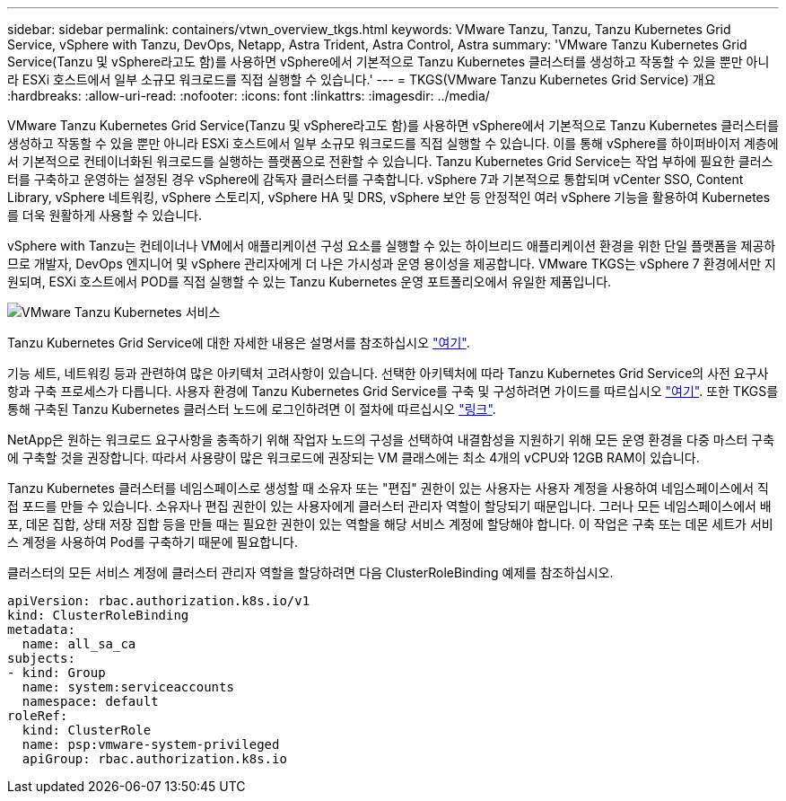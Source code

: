 ---
sidebar: sidebar 
permalink: containers/vtwn_overview_tkgs.html 
keywords: VMware Tanzu, Tanzu, Tanzu Kubernetes Grid Service, vSphere with Tanzu, DevOps, Netapp, Astra Trident, Astra Control, Astra 
summary: 'VMware Tanzu Kubernetes Grid Service(Tanzu 및 vSphere라고도 함)를 사용하면 vSphere에서 기본적으로 Tanzu Kubernetes 클러스터를 생성하고 작동할 수 있을 뿐만 아니라 ESXi 호스트에서 일부 소규모 워크로드를 직접 실행할 수 있습니다.' 
---
= TKGS(VMware Tanzu Kubernetes Grid Service) 개요
:hardbreaks:
:allow-uri-read: 
:nofooter: 
:icons: font
:linkattrs: 
:imagesdir: ../media/


[role="lead"]
VMware Tanzu Kubernetes Grid Service(Tanzu 및 vSphere라고도 함)를 사용하면 vSphere에서 기본적으로 Tanzu Kubernetes 클러스터를 생성하고 작동할 수 있을 뿐만 아니라 ESXi 호스트에서 일부 소규모 워크로드를 직접 실행할 수 있습니다. 이를 통해 vSphere를 하이퍼바이저 계층에서 기본적으로 컨테이너화된 워크로드를 실행하는 플랫폼으로 전환할 수 있습니다. Tanzu Kubernetes Grid Service는 작업 부하에 필요한 클러스터를 구축하고 운영하는 설정된 경우 vSphere에 감독자 클러스터를 구축합니다. vSphere 7과 기본적으로 통합되며 vCenter SSO, Content Library, vSphere 네트워킹, vSphere 스토리지, vSphere HA 및 DRS, vSphere 보안 등 안정적인 여러 vSphere 기능을 활용하여 Kubernetes를 더욱 원활하게 사용할 수 있습니다.

vSphere with Tanzu는 컨테이너나 VM에서 애플리케이션 구성 요소를 실행할 수 있는 하이브리드 애플리케이션 환경을 위한 단일 플랫폼을 제공하므로 개발자, DevOps 엔지니어 및 vSphere 관리자에게 더 나은 가시성과 운영 용이성을 제공합니다. VMware TKGS는 vSphere 7 환경에서만 지원되며, ESXi 호스트에서 POD를 직접 실행할 수 있는 Tanzu Kubernetes 운영 포트폴리오에서 유일한 제품입니다.

image::vtwn_image03.png[VMware Tanzu Kubernetes 서비스]

Tanzu Kubernetes Grid Service에 대한 자세한 내용은 설명서를 참조하십시오 link:https://docs.vmware.com/en/VMware-vSphere/7.0/vmware-vsphere-with-tanzu/GUID-152BE7D2-E227-4DAA-B527-557B564D9718.html["여기"^].

기능 세트, 네트워킹 등과 관련하여 많은 아키텍처 고려사항이 있습니다. 선택한 아키텍처에 따라 Tanzu Kubernetes Grid Service의 사전 요구사항과 구축 프로세스가 다릅니다. 사용자 환경에 Tanzu Kubernetes Grid Service를 구축 및 구성하려면 가이드를 따르십시오 link:https://docs.vmware.com/en/VMware-vSphere/7.0/vmware-vsphere-with-tanzu/GUID-74EC2571-4352-4E15-838E-5F56C8C68D15.html["여기"^]. 또한 TKGS를 통해 구축된 Tanzu Kubernetes 클러스터 노드에 로그인하려면 이 절차에 따르십시오 https://docs.vmware.com/en/VMware-vSphere/7.0/vmware-vsphere-with-tanzu/GUID-37DC1DF2-119B-4E9E-8CA6-C194F39DDEDA.html["링크"^].

NetApp은 원하는 워크로드 요구사항을 충족하기 위해 작업자 노드의 구성을 선택하여 내결함성을 지원하기 위해 모든 운영 환경을 다중 마스터 구축에 구축할 것을 권장합니다. 따라서 사용량이 많은 워크로드에 권장되는 VM 클래스에는 최소 4개의 vCPU와 12GB RAM이 있습니다.

Tanzu Kubernetes 클러스터를 네임스페이스로 생성할 때 소유자 또는 "편집" 권한이 있는 사용자는 사용자 계정을 사용하여 네임스페이스에서 직접 포드를 만들 수 있습니다. 소유자나 편집 권한이 있는 사용자에게 클러스터 관리자 역할이 할당되기 때문입니다. 그러나 모든 네임스페이스에서 배포, 데몬 집합, 상태 저장 집합 등을 만들 때는 필요한 권한이 있는 역할을 해당 서비스 계정에 할당해야 합니다. 이 작업은 구축 또는 데몬 세트가 서비스 계정을 사용하여 Pod를 구축하기 때문에 필요합니다.

클러스터의 모든 서비스 계정에 클러스터 관리자 역할을 할당하려면 다음 ClusterRoleBinding 예제를 참조하십시오.

[listing]
----
apiVersion: rbac.authorization.k8s.io/v1
kind: ClusterRoleBinding
metadata:
  name: all_sa_ca
subjects:
- kind: Group
  name: system:serviceaccounts
  namespace: default
roleRef:
  kind: ClusterRole
  name: psp:vmware-system-privileged
  apiGroup: rbac.authorization.k8s.io
----